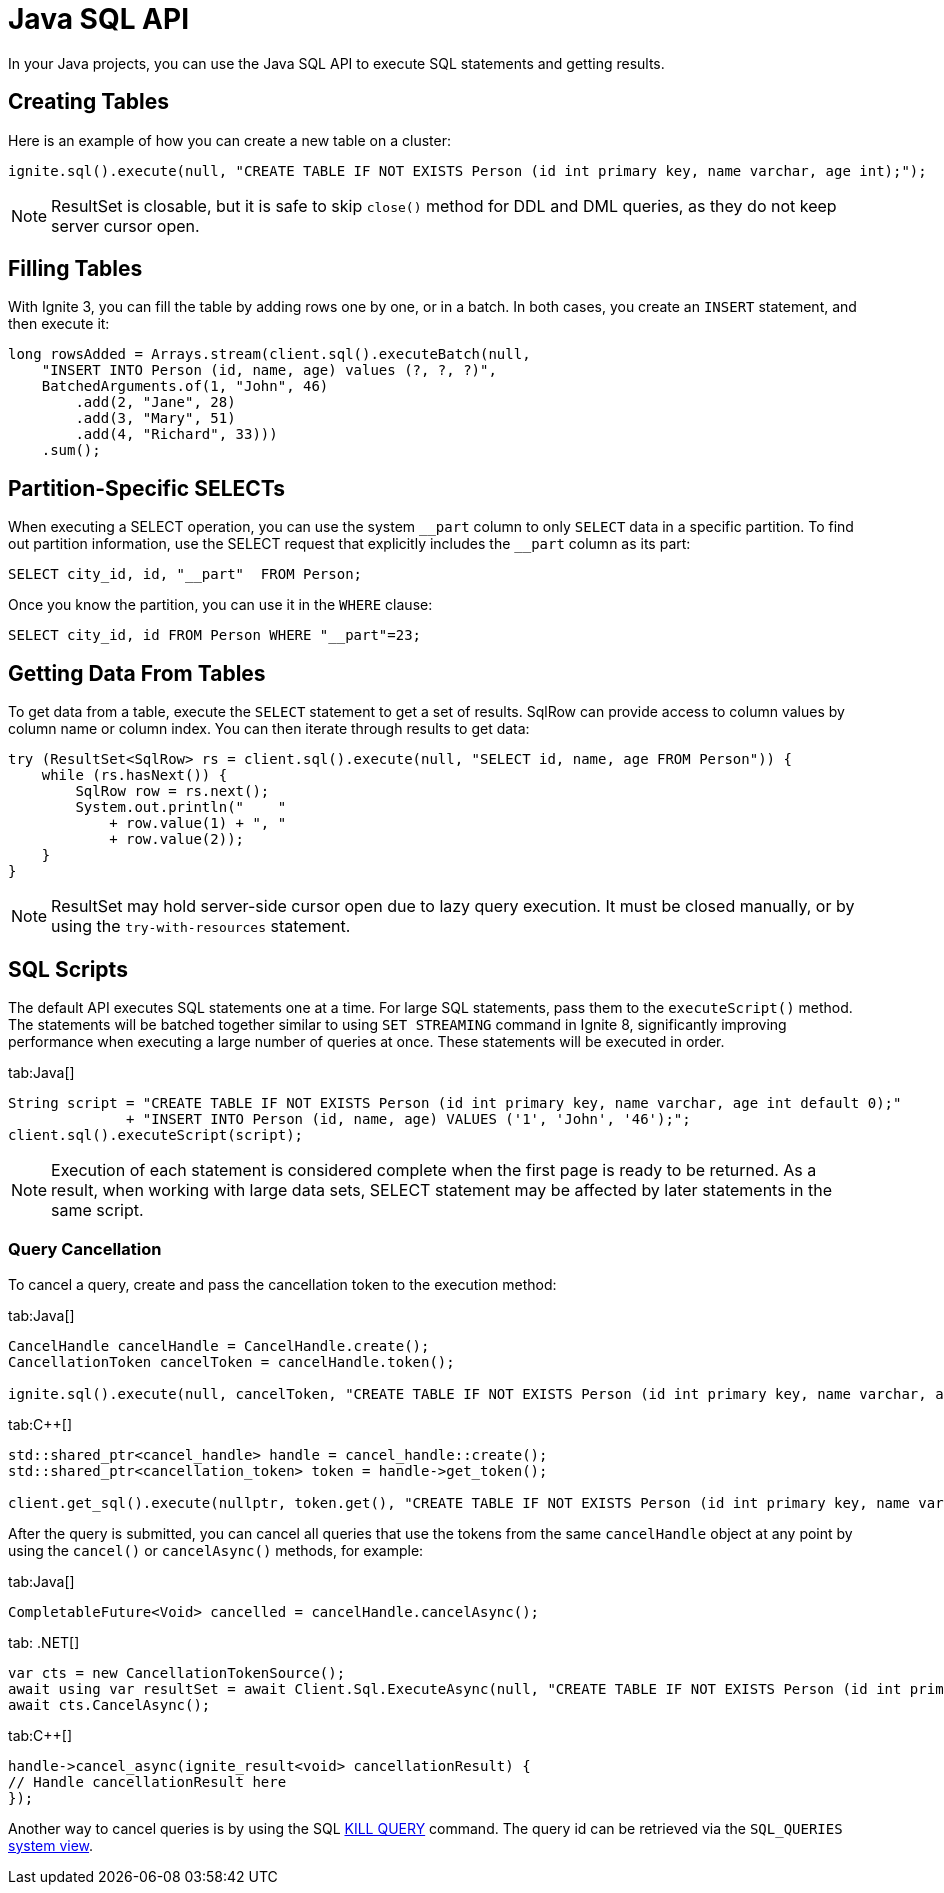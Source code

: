 // Licensed to the Apache Software Foundation (ASF) under one or more
// contributor license agreements.  See the NOTICE file distributed with
// this work for additional information regarding copyright ownership.
// The ASF licenses this file to You under the Apache License, Version 2.0
// (the "License"); you may not use this file except in compliance with
// the License.  You may obtain a copy of the License at
//
// http://www.apache.org/licenses/LICENSE-2.0
//
// Unless required by applicable law or agreed to in writing, software
// distributed under the License is distributed on an "AS IS" BASIS,
// WITHOUT WARRANTIES OR CONDITIONS OF ANY KIND, either express or implied.
// See the License for the specific language governing permissions and
// limitations under the License.
= Java SQL API

In your Java projects, you can use the Java SQL API to execute SQL statements and getting results.

== Creating Tables

Here is an example of how you can create a new table on a cluster:

[source, java]
----
ignite.sql().execute(null, "CREATE TABLE IF NOT EXISTS Person (id int primary key, name varchar, age int);");
----

NOTE: ResultSet is closable, but it is safe to skip `close()` method for DDL and DML queries, as they do not keep server cursor open.

== Filling Tables

With Ignite 3, you can fill the table by adding rows one by one, or in a batch. In both cases, you create an `INSERT` statement, and then exeсute it:

[source, java]
----
long rowsAdded = Arrays.stream(client.sql().executeBatch(null,
    "INSERT INTO Person (id, name, age) values (?, ?, ?)",
    BatchedArguments.of(1, "John", 46)
        .add(2, "Jane", 28)
        .add(3, "Mary", 51)
        .add(4, "Richard", 33)))
    .sum();
----

== Partition-Specific SELECTs

When executing a SELECT operation, you can use the system `\__part` column to only `SELECT` data in a specific partition. To find out partition information, use the SELECT request that explicitly includes the `__part` column as its part:

[source, sql]
----
SELECT city_id, id, "__part"  FROM Person;
----

Once you know the partition, you can use it in the `WHERE` clause:

[source, sql]
----
SELECT city_id, id FROM Person WHERE "__part"=23;
----


== Getting Data From Tables

To get data from a table, execute the `SELECT` statement to get a set of results. SqlRow can provide access to column values by column name or column index. You can then iterate through results to get data:

[source, java]
----
try (ResultSet<SqlRow> rs = client.sql().execute(null, "SELECT id, name, age FROM Person")) {
    while (rs.hasNext()) {
        SqlRow row = rs.next();
        System.out.println("    "
            + row.value(1) + ", "
            + row.value(2));
    }
}
----

NOTE: ResultSet may hold server-side cursor open due to lazy query execution. It must be closed manually, or by using the `try-with-resources` statement.

== SQL Scripts

The default API executes SQL statements one at a time. For large SQL statements, pass them to the `executeScript()` method. The statements will be batched together similar to using `SET STREAMING` command in Ignite 8, significantly improving performance when executing a large number of queries at once. These statements will be executed in order.

[tabs]
--
tab:Java[]
[source, java]
----
String script = "CREATE TABLE IF NOT EXISTS Person (id int primary key, name varchar, age int default 0);"
              + "INSERT INTO Person (id, name, age) VALUES ('1', 'John', '46');";
client.sql().executeScript(script);
----
--

NOTE: Execution of each statement is considered complete when the first page is ready to be returned. As a result, when working with large data sets, SELECT statement may be affected by later statements in the same script.

=== Query Cancellation

To cancel a query, create and pass the cancellation token to the execution method:

[tabs]
--
tab:Java[]
----
CancelHandle cancelHandle = CancelHandle.create();
CancellationToken cancelToken = cancelHandle.token();

ignite.sql().execute(null, cancelToken, "CREATE TABLE IF NOT EXISTS Person (id int primary key, name varchar, age int);");
----

tab:C++[]
----
std::shared_ptr<cancel_handle> handle = cancel_handle::create();
std::shared_ptr<cancellation_token> token = handle->get_token();

client.get_sql().execute(nullptr, token.get(), "CREATE TABLE IF NOT EXISTS Person (id int primary key, name varchar, age int);", {});
----
--

After the query is submitted, you can cancel all queries that use the tokens from the same `cancelHandle` object at any point by using the `cancel()` or `cancelAsync()` methods, for example:

[tabs]
--
tab:Java[]
----
CompletableFuture<Void> cancelled = cancelHandle.cancelAsync();
----
tab: .NET[]
----
var cts = new CancellationTokenSource();
await using var resultSet = await Client.Sql.ExecuteAsync(null, "CREATE TABLE IF NOT EXISTS Person (id int primary key)", cts.Token);
await cts.CancelAsync();
----
tab:C++[]
----
handle->cancel_async(ignite_result<void> cancellationResult) {
// Handle cancellationResult here
});
----
--

Another way to cancel queries is by using the SQL link:sql-reference/operational-commands#kill-query[KILL QUERY] command. The query id can be retrieved via the `SQL_QUERIES` link:administrators-guide/metrics/system-views[system view].
